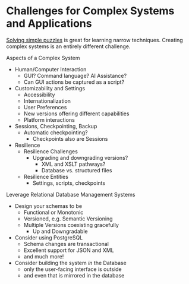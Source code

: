 * Challenges for Complex Systems and Applications

[[file:challenges.org][Solving simple puzzles]] is great for learning narrow techniques. Creating complex
systems is an entirely different challenge.

Aspects of a Complex System
- Human/Computer Interaction
      - GUI?  Command language?  AI Assistance?
      - Can GUI actions be captured as a script?
- Customizability and Settings
      - Accessibility
      - Internationalization
      - User Preferences
      - New versions offering different capabilities
      - Platform interactions
- Sessions, Checkpointing, Backup
      - Automatic checkpointing?
            - Checkpoints also are Sessions
- Resilience
      - Resilience Challenges
            - Upgrading and downgrading versions?
                  - XML and XSLT pathways?
                  - Database vs. structured files
      - Resilience Entities
            - Settings, scripts, checkpoints

Leverage Relational Database Management Systems
- Design your schemas to be
      - Functional or Monotonic
      - Versioned, e.g. Semantic Versioning
      - Multiple Versions coexisting gracefully
            - Up and Downgradable
- Consider using PostgreSQL
      - Schema changes are transactional
      - Excellent support for JSON and XML
      - and much more!
- Consider building the system /in/ the Database
      - only the user-facing interface is outside
      - and even that is mirrored in the database
